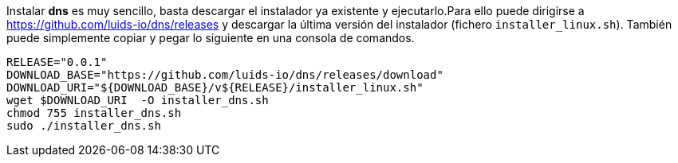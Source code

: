 
Instalar *dns* es muy sencillo, basta descargar el instalador ya existente y
ejecutarlo.Para ello puede dirigirse a https://github.com/luids-io/dns/releases y descargar la última versión del instalador (fichero `installer_linux.sh`). También puede simplemente copiar y pegar lo siguiente en una consola de comandos.

[source,bash]
----
RELEASE="0.0.1"
DOWNLOAD_BASE="https://github.com/luids-io/dns/releases/download"
DOWNLOAD_URI="${DOWNLOAD_BASE}/v${RELEASE}/installer_linux.sh"
wget $DOWNLOAD_URI  -O installer_dns.sh
chmod 755 installer_dns.sh
sudo ./installer_dns.sh
----
